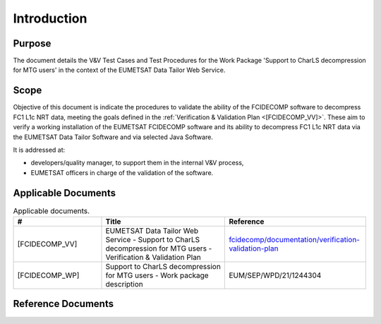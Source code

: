 .. _introduction:

Introduction
------------

Purpose
~~~~~~~

The document details the V&V Test Cases and Test Procedures
for the Work Package 'Support to CharLS decompression for MTG users'
in the context of the EUMETSAT Data Tailor Web Service.

Scope
~~~~~

Objective of this document is indicate the procedures to validate
the ability of the FCIDECOMP software to decompress FC1 L1c NRT data,
meeting the goals defined in the :ref:`Verification & Validation Plan <[FCIDECOMP_VV]>`.
These aim to verify a working installation of the EUMETSAT FCIDECOMP software and
its ability to decompress FC1 L1c NRT data
via the EUMETSAT Data Tailor Software and via selected Java Software.

It is addressed at:

-  developers/quality manager, to support them in the internal V&V process,

-  EUMETSAT officers in charge of the validation of the software.


Applicable Documents
~~~~~~~~~~~~~~~~~~~~

.. list-table:: Applicable documents.
  :header-rows: 1
  :widths: 25 35 40

  * - #
    - Title
    - Reference
  * - [FCIDECOMP_VV]

      .. _[FCIDECOMP_VV]:
    - EUMETSAT Data Tailor Web Service - Support to CharLS decompression for MTG users - Verification & Validation Plan
    - `fcidecomp/documentation/verification-validation-plan <../../../verification-validation-plan/_build/html/index.html>`_
  * - [FCIDECOMP_WP]

      .. _[FCIDECOMP_WP]:
    - Support to CharLS decompression for MTG users - Work package description
    - EUM/SEP/WPD/21/1244304

Reference Documents
~~~~~~~~~~~~~~~~~~~

.. list-table:: Reference documents.
  :header-rows: 1
  :class: longtable
  :widths: 23 42 35

  * - #
    - Title
    - Reference
